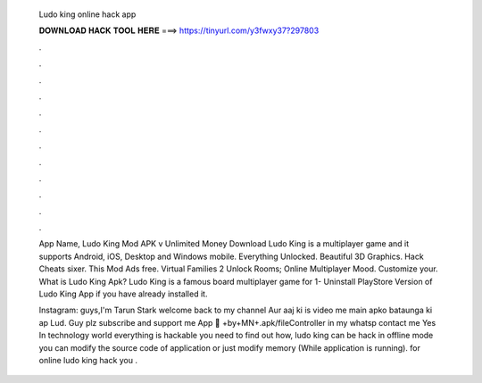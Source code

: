   Ludo king online hack app
  
  
  
  𝐃𝐎𝐖𝐍𝐋𝐎𝐀𝐃 𝐇𝐀𝐂𝐊 𝐓𝐎𝐎𝐋 𝐇𝐄𝐑𝐄 ===> https://tinyurl.com/y3fwxy37?297803
  
  
  
  .
  
  
  
  .
  
  
  
  .
  
  
  
  .
  
  
  
  .
  
  
  
  .
  
  
  
  .
  
  
  
  .
  
  
  
  .
  
  
  
  .
  
  
  
  .
  
  
  
  .
  
  App Name, Ludo King Mod APK v Unlimited Money Download Ludo King is a multiplayer game and it supports Android, iOS, Desktop and Windows mobile. Everything Unlocked. Beautiful 3D Graphics. Hack Cheats sixer. This Mod Ads free. Virtual Families 2 Unlock Rooms; Online Multiplayer Mood. Customize your. What is Ludo King Apk? Ludo King is a famous board multiplayer game for 1- Uninstall PlayStore Version of Ludo King App if you have already installed it.
  
  Instagram:  guys,I'm Tarun Stark welcome back to my channel ️Aur aaj ki is video me main apko bataunga ki ap Lud. Guy plz subscribe and support me App 🔗 +by+MN+.apk/fileController in my whatsp contact me  Yes In technology world everything is hackable you need to find out how, ludo king can be hack in offline mode you can modify the source code of application or just modify memory (While application is running). for online ludo king hack you .
